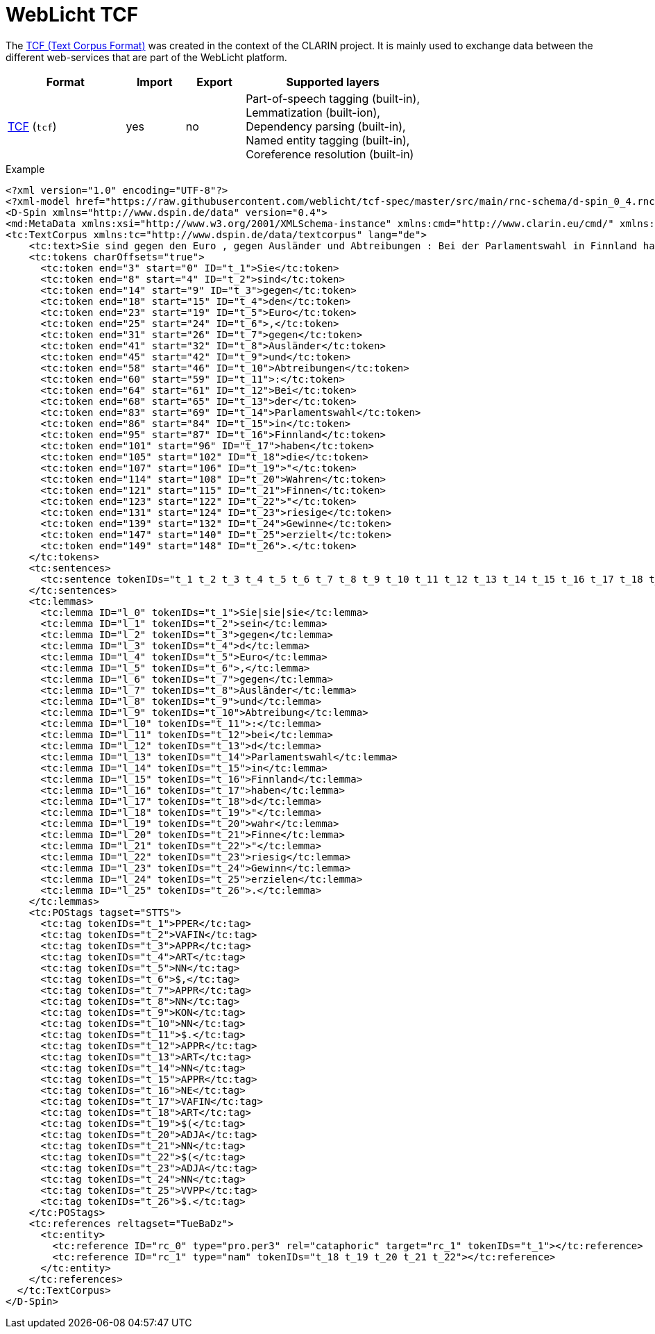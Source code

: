 // Licensed to the Technische Universität Darmstadt under one
// or more contributor license agreements.  See the NOTICE file
// distributed with this work for additional information
// regarding copyright ownership.  The Technische Universität Darmstadt 
// licenses this file to you under the Apache License, Version 2.0 (the
// "License"); you may not use this file except in compliance
// with the License.
//  
// http://www.apache.org/licenses/LICENSE-2.0
// 
// Unless required by applicable law or agreed to in writing, software
// distributed under the License is distributed on an "AS IS" BASIS,
// WITHOUT WARRANTIES OR CONDITIONS OF ANY KIND, either express or implied.
// See the License for the specific language governing permissions and
// limitations under the License.

[[sect_formats_tcf]]
= WebLicht TCF

The link:http://weblicht.sfs.uni-tuebingen.de/weblichtwiki/index.php/The_TCF_Format[TCF (Text Corpus Format)] was created in the context of the CLARIN project. It is
mainly used to exchange data between the different web-services that are part of the
WebLicht platform.

[cols="2,1,1,3"]
|====
| Format | Import | Export | Supported layers

| link:http://weblicht.sfs.uni-tuebingen.de/weblichtwiki/index.php/The_TCF_Format[TCF] (`tcf`)
| yes
| no
| Part-of-speech tagging (built-in), +
  Lemmatization (built-ion), +
  Dependency parsing (built-in), +
  Named entity tagging (built-in), +
  Coreference resolution (built-in)
|====

.Example
[source,tcf]
----
<?xml version="1.0" encoding="UTF-8"?>
<?xml-model href="https://raw.githubusercontent.com/weblicht/tcf-spec/master/src/main/rnc-schema/d-spin_0_4.rnc" type="application/relax-ng-compact-syntax"?>
<D-Spin xmlns="http://www.dspin.de/data" version="0.4">
<md:MetaData xmlns:xsi="http://www.w3.org/2001/XMLSchema-instance" xmlns:cmd="http://www.clarin.eu/cmd/" xmlns:md="http://www.dspin.de/data/metadata" xsi:schemaLocation="http://www.clarin.eu/cmd/ http://catalog.clarin.eu/ds/ComponentRegistry/rest/registry/profiles/clarin.eu:cr1:p_1320657629623/xsd"></md:MetaData>
<tc:TextCorpus xmlns:tc="http://www.dspin.de/data/textcorpus" lang="de">
    <tc:text>Sie sind gegen den Euro , gegen Ausländer und Abtreibungen : Bei der Parlamentswahl in Finnland haben die " Wahren Finnen " riesige Gewinne erzielt .</tc:text>
    <tc:tokens charOffsets="true">
      <tc:token end="3" start="0" ID="t_1">Sie</tc:token>
      <tc:token end="8" start="4" ID="t_2">sind</tc:token>
      <tc:token end="14" start="9" ID="t_3">gegen</tc:token>
      <tc:token end="18" start="15" ID="t_4">den</tc:token>
      <tc:token end="23" start="19" ID="t_5">Euro</tc:token>
      <tc:token end="25" start="24" ID="t_6">,</tc:token>
      <tc:token end="31" start="26" ID="t_7">gegen</tc:token>
      <tc:token end="41" start="32" ID="t_8">Ausländer</tc:token>
      <tc:token end="45" start="42" ID="t_9">und</tc:token>
      <tc:token end="58" start="46" ID="t_10">Abtreibungen</tc:token>
      <tc:token end="60" start="59" ID="t_11">:</tc:token>
      <tc:token end="64" start="61" ID="t_12">Bei</tc:token>
      <tc:token end="68" start="65" ID="t_13">der</tc:token>
      <tc:token end="83" start="69" ID="t_14">Parlamentswahl</tc:token>
      <tc:token end="86" start="84" ID="t_15">in</tc:token>
      <tc:token end="95" start="87" ID="t_16">Finnland</tc:token>
      <tc:token end="101" start="96" ID="t_17">haben</tc:token>
      <tc:token end="105" start="102" ID="t_18">die</tc:token>
      <tc:token end="107" start="106" ID="t_19">"</tc:token>
      <tc:token end="114" start="108" ID="t_20">Wahren</tc:token>
      <tc:token end="121" start="115" ID="t_21">Finnen</tc:token>
      <tc:token end="123" start="122" ID="t_22">"</tc:token>
      <tc:token end="131" start="124" ID="t_23">riesige</tc:token>
      <tc:token end="139" start="132" ID="t_24">Gewinne</tc:token>
      <tc:token end="147" start="140" ID="t_25">erzielt</tc:token>
      <tc:token end="149" start="148" ID="t_26">.</tc:token>
    </tc:tokens>
    <tc:sentences>
      <tc:sentence tokenIDs="t_1 t_2 t_3 t_4 t_5 t_6 t_7 t_8 t_9 t_10 t_11 t_12 t_13 t_14 t_15 t_16 t_17 t_18 t_19 t_20 t_21 t_22 t_23 t_24 t_25 t_26"></tc:sentence>
    </tc:sentences>
    <tc:lemmas>
      <tc:lemma ID="l_0" tokenIDs="t_1">Sie|sie|sie</tc:lemma>
      <tc:lemma ID="l_1" tokenIDs="t_2">sein</tc:lemma>
      <tc:lemma ID="l_2" tokenIDs="t_3">gegen</tc:lemma>
      <tc:lemma ID="l_3" tokenIDs="t_4">d</tc:lemma>
      <tc:lemma ID="l_4" tokenIDs="t_5">Euro</tc:lemma>
      <tc:lemma ID="l_5" tokenIDs="t_6">,</tc:lemma>
      <tc:lemma ID="l_6" tokenIDs="t_7">gegen</tc:lemma>
      <tc:lemma ID="l_7" tokenIDs="t_8">Ausländer</tc:lemma>
      <tc:lemma ID="l_8" tokenIDs="t_9">und</tc:lemma>
      <tc:lemma ID="l_9" tokenIDs="t_10">Abtreibung</tc:lemma>
      <tc:lemma ID="l_10" tokenIDs="t_11">:</tc:lemma>
      <tc:lemma ID="l_11" tokenIDs="t_12">bei</tc:lemma>
      <tc:lemma ID="l_12" tokenIDs="t_13">d</tc:lemma>
      <tc:lemma ID="l_13" tokenIDs="t_14">Parlamentswahl</tc:lemma>
      <tc:lemma ID="l_14" tokenIDs="t_15">in</tc:lemma>
      <tc:lemma ID="l_15" tokenIDs="t_16">Finnland</tc:lemma>
      <tc:lemma ID="l_16" tokenIDs="t_17">haben</tc:lemma>
      <tc:lemma ID="l_17" tokenIDs="t_18">d</tc:lemma>
      <tc:lemma ID="l_18" tokenIDs="t_19">"</tc:lemma>
      <tc:lemma ID="l_19" tokenIDs="t_20">wahr</tc:lemma>
      <tc:lemma ID="l_20" tokenIDs="t_21">Finne</tc:lemma>
      <tc:lemma ID="l_21" tokenIDs="t_22">"</tc:lemma>
      <tc:lemma ID="l_22" tokenIDs="t_23">riesig</tc:lemma>
      <tc:lemma ID="l_23" tokenIDs="t_24">Gewinn</tc:lemma>
      <tc:lemma ID="l_24" tokenIDs="t_25">erzielen</tc:lemma>
      <tc:lemma ID="l_25" tokenIDs="t_26">.</tc:lemma>
    </tc:lemmas>
    <tc:POStags tagset="STTS">
      <tc:tag tokenIDs="t_1">PPER</tc:tag>
      <tc:tag tokenIDs="t_2">VAFIN</tc:tag>
      <tc:tag tokenIDs="t_3">APPR</tc:tag>
      <tc:tag tokenIDs="t_4">ART</tc:tag>
      <tc:tag tokenIDs="t_5">NN</tc:tag>
      <tc:tag tokenIDs="t_6">$,</tc:tag>
      <tc:tag tokenIDs="t_7">APPR</tc:tag>
      <tc:tag tokenIDs="t_8">NN</tc:tag>
      <tc:tag tokenIDs="t_9">KON</tc:tag>
      <tc:tag tokenIDs="t_10">NN</tc:tag>
      <tc:tag tokenIDs="t_11">$.</tc:tag>
      <tc:tag tokenIDs="t_12">APPR</tc:tag>
      <tc:tag tokenIDs="t_13">ART</tc:tag>
      <tc:tag tokenIDs="t_14">NN</tc:tag>
      <tc:tag tokenIDs="t_15">APPR</tc:tag>
      <tc:tag tokenIDs="t_16">NE</tc:tag>
      <tc:tag tokenIDs="t_17">VAFIN</tc:tag>
      <tc:tag tokenIDs="t_18">ART</tc:tag>
      <tc:tag tokenIDs="t_19">$(</tc:tag>
      <tc:tag tokenIDs="t_20">ADJA</tc:tag>
      <tc:tag tokenIDs="t_21">NN</tc:tag>
      <tc:tag tokenIDs="t_22">$(</tc:tag>
      <tc:tag tokenIDs="t_23">ADJA</tc:tag>
      <tc:tag tokenIDs="t_24">NN</tc:tag>
      <tc:tag tokenIDs="t_25">VVPP</tc:tag>
      <tc:tag tokenIDs="t_26">$.</tc:tag>
    </tc:POStags>
    <tc:references reltagset="TueBaDz">
      <tc:entity>
        <tc:reference ID="rc_0" type="pro.per3" rel="cataphoric" target="rc_1" tokenIDs="t_1"></tc:reference>
        <tc:reference ID="rc_1" type="nam" tokenIDs="t_18 t_19 t_20 t_21 t_22"></tc:reference>
      </tc:entity>
    </tc:references>
  </tc:TextCorpus>
</D-Spin>
----
